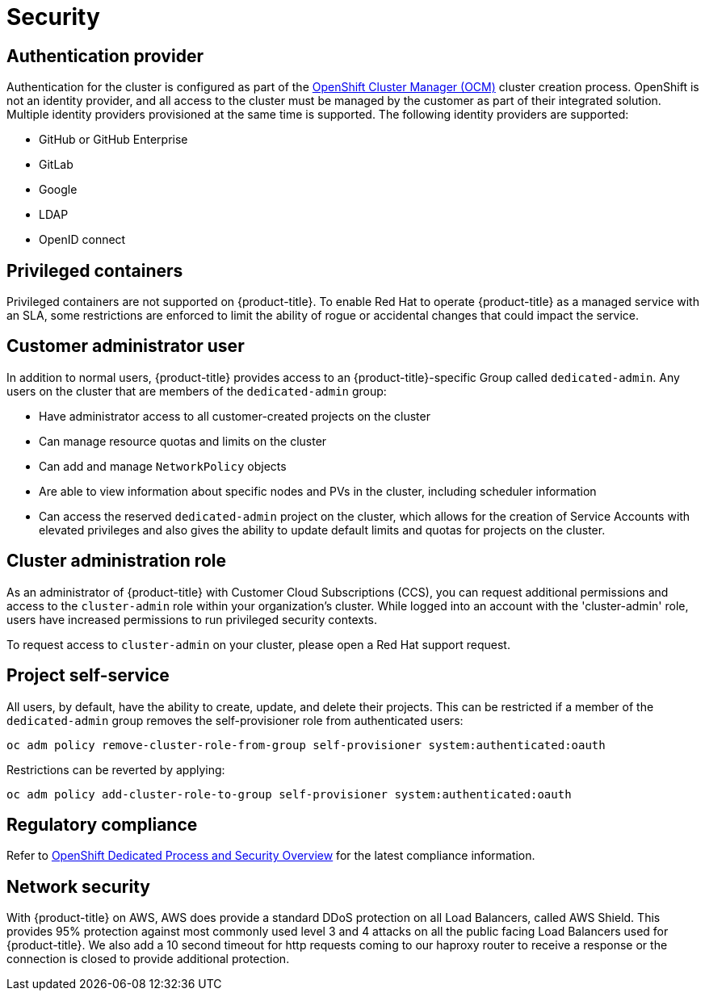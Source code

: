 
// Module included in the following assemblies:
//
// * assemblies/osd-service-definition.adoc

[id="sdpolicy-security_{context}"]
= Security

== Authentication provider
Authentication for the cluster is configured as part of the link:https://cloud.redhat.com/openshift[OpenShift Cluster Manager (OCM)] cluster creation process. OpenShift is not an identity provider, and all access to the cluster must be managed by the customer as part of their integrated solution. Multiple identity providers provisioned at the same time is supported. The following identity providers are supported:

- GitHub or GitHub Enterprise
- GitLab
- Google
- LDAP
- OpenID connect

== Privileged containers
Privileged containers are not supported on {product-title}. To enable Red Hat to operate {product-title} as a managed service with an SLA, some restrictions are enforced to limit the ability of rogue or accidental changes that could impact the service.

== Customer administrator user
In addition to normal users, {product-title} provides access to an {product-title}-specific Group called `dedicated-admin`. Any users on the cluster that are members of the `dedicated-admin` group:

- Have administrator access to all customer-created projects on the cluster
- Can manage resource quotas and limits on the cluster
- Can add and manage `NetworkPolicy` objects
- Are able to view information about specific nodes and PVs in the cluster, including scheduler information
- Can access the reserved `dedicated-admin` project on the cluster, which allows for the creation of Service Accounts with elevated privileges and also gives the ability to update default limits and quotas for projects on the cluster.

== Cluster administration role
As an administrator of {product-title} with Customer Cloud Subscriptions (CCS), you can request additional permissions and access to the `cluster-admin` role within your organization’s cluster. While logged into an account with the 'cluster-admin' role, users have increased permissions to run privileged security contexts.

To request access to `cluster-admin` on your cluster, please open a Red Hat support request.

== Project self-service
All users, by default, have the ability to create, update, and delete their projects. This can be restricted if a member of the `dedicated-admin` group removes the self-provisioner role from authenticated users:
----
oc adm policy remove-cluster-role-from-group self-provisioner system:authenticated:oauth
----

Restrictions can be reverted by applying:
----
oc adm policy add-cluster-role-to-group self-provisioner system:authenticated:oauth
----

== Regulatory compliance
Refer to link:https://www.openshift.com/products/dedicated/process-and-security#compliance[OpenShift Dedicated Process and Security Overview] for the latest compliance information.

== Network security
With {product-title} on AWS, AWS does provide a standard DDoS protection on all Load Balancers, called AWS Shield. This provides 95% protection against most commonly used level 3 and 4 attacks on all the public facing Load Balancers used for {product-title}. We also add a 10 second timeout for http requests coming to our haproxy router to receive a response or the connection is closed to provide additional protection.

